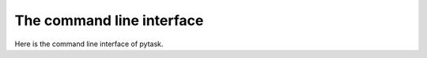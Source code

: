 The command line interface
==========================

Here is the command line interface of pytask.

.. click:: _pytask.cli:cli
    :show-nested:
    :prog: pytask
